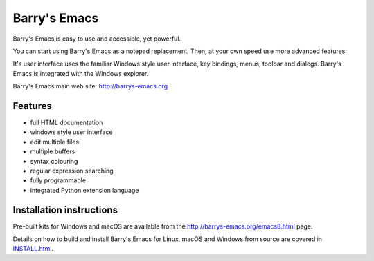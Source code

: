 =============
Barry's Emacs
=============

Barry's Emacs is easy to use and accessible, yet powerful.

You can start using Barry's Emacs as a notepad replacement. Then, at your own speed use more advanced features.

It's user interface uses the familiar Windows style user interface, key bindings, menus, toolbar and dialogs.
Barry's Emacs is integrated with the Windows explorer.

Barry's Emacs main web site: http://barrys-emacs.org

Features
--------

* full HTML documentation
* windows style user interface
* edit multiple files
* multiple buffers
* syntax colouring
* regular expression searching
* fully programmable
* integrated Python extension language

Installation instructions
-------------------------

Pre-built kits for Windows and macOS are available from the http://barrys-emacs.org/emacs8.html page.

Details on how to build and install Barry's Emacs for Linux, macOS and Windows from source are covered in
`INSTALL.html <http://htmlpreview.github.io/?https://github.com/barry-scott/BarrysEmacs/blob/master/INSTALL.html>`_.
